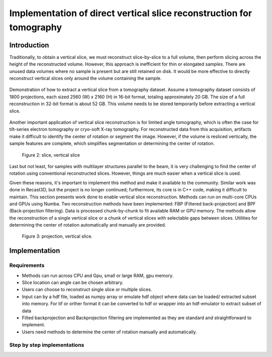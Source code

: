 .. _section5_2:

Implementation of direct vertical slice reconstruction for tomography
=====================================================================

Introduction
------------

Traditionally, to obtain a vertical slice, we must reconstruct slice-by-slice to a full volume, then perform slicing
across the height of the reconstructed volume. However, this approach is inefficient for thin or elongated samples.
There are unused data volumes where no sample is present but are still retained on disk. It would be more effective to
directly reconstruct vertical slices only around the volume containing the sample.

.. figure:: section5_2/figs/fig_5_2_1.png
    :name: fig_5_2_1
    :figwidth: 100 %
    :align: center
    :figclass: align-center

    Demonstration of how to extract a vertical slice from a tomography dataset. Assume a tomography dataset consists
    of 1800 projections, each sized 2560 (W) x 2160 (H) in 16-bit format, totaling approximately 20 GB. The size of
    a full reconstruction in 32-bit format is about 52 GB. This volume needs to be stored temporarily before
    extracting a vertical slice.

Another important application of vertical slice reconstruction is for limited angle tomography, which is often the case
for tilt-series electron tomography or cryo-soft X-ray tomography. For reconstructed data from this acquisition,
artifacts make it difficult to identify the center of rotation or segment the image. However, if the volume is resliced
vertically, the sample features are complete, which simplifies segmentation or determining the center of rotation.

    Figure 2: slice, vertical slice

Last but not least, for samples with multilayer structures parallel to the beam, it is very challenging to find the
center of rotation using conventional reconstructed slices. However, things are much easier when a vertical slice is used.

Given these reasons, it's important to implement this method and make it available to the community. Similar work was
done in Recast3D, but the project is no longer continued; furthermore, its core is in C++ code, making it difficult to
maintain. This section presents work done to enable vertical slice reconstruction. Methods can run on multi-core CPUs
and GPUs using Numba. Two reconstruction methods have been implemented: FBP (Filtered back-projection) and BPF
(Back-projection filtering). Data is processed chunk-by-chunk to fit available RAM or GPU memory. The methods allow
the reconstruction of a single vertical slice or a chunk of vertical slices with selectable gaps between slices.
Utilities for determining the center of rotation automatically and manually are provided.

   Figure 3: projection, vertical slice.

Implementation
--------------

Requirements
++++++++++++

- Methods can run across CPU and Gpu, small or large RAM, gpu memory.
- Slice location can angle can be chosen arbitrary.
- Users can choose to reconstruct single slice or multiple slices.
- Input can by a hdf file, loaded as numpy array or emulate hdf object where data can be
  loaded/ extracted subset into memory. For tif or orther format it can be converted to hdf
  or wrapper into an hdf-emulator to extract subset of data
- Filted backprojection and Backprojection filtering are implemented as they are standard
  and straightforward to implement.
- Users need methods to determine the center of rotation manually and automatically.

Step by step implementations
++++++++++++++++++++++++++++
